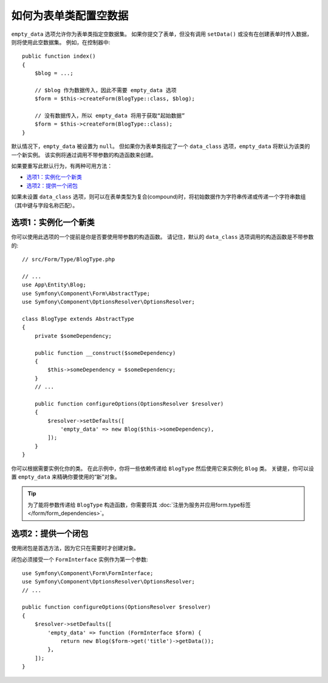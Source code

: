 .. index::
   single: Form; Empty data

如何为表单类配置空数据
============================================

``empty_data`` 选项允许你为表单类指定空数据集。
如果你提交了表单，但没有调用 ``setData()`` 或没有在创建表单时传入数据，则将使用此空数据集。
例如，在控制器中::

    public function index()
    {
        $blog = ...;

        // $blog 作为数据传入，因此不需要 empty_data 选项
        $form = $this->createForm(BlogType::class, $blog);

        // 没有数据传入，所以 empty_data 将用于获取“起始数据”
        $form = $this->createForm(BlogType::class);
    }

默认情况下，``empty_data`` 被设置为 ``null``。
但如果你为表单类指定了一个 ``data_class`` 选项，``empty_data`` 将默认为该类的一个新实例。
该实例将通过调用不带参数的构造函数来创建。

如果要重写此默认行为，有两种可用方法：

* `选项1：实例化一个新类`_
* `选项2：提供一个闭包`_

如果未设置 ``data_class`` 选项，则可以在表单类型为复合(compound)时，将初始数据作为字符串传递或传递一个字符串数组（其中键与字段名称匹配）。

选项1：实例化一个新类
---------------------------------

你可以使用此选项的一个提前是你是否要使用带参数的构造函数。
请记住，默认的 ``data_class`` 选项调用的构造函数是不带参数的::

    // src/Form/Type/BlogType.php

    // ...
    use App\Entity\Blog;
    use Symfony\Component\Form\AbstractType;
    use Symfony\Component\OptionsResolver\OptionsResolver;

    class BlogType extends AbstractType
    {
        private $someDependency;

        public function __construct($someDependency)
        {
            $this->someDependency = $someDependency;
        }
        // ...

        public function configureOptions(OptionsResolver $resolver)
        {
            $resolver->setDefaults([
                'empty_data' => new Blog($this->someDependency),
            ]);
        }
    }

你可以根据需要实例化你的类。
在此示例中，你将一些依赖传递给 ``BlogType`` 然后使用它来实例化 ``Blog`` 类。
关键是，你可以设置 ``empty_data`` 来精确你要使用的“新”对象。

.. tip::

    为了能将参数传递给 ``BlogType`` 构造函数，你需要将其
    :doc:`注册为服务并应用form.type标签 </form/form_dependencies>`。

.. _forms-empty-data-closure:

选项2：提供一个闭包
---------------------------

使用闭包是首选方法，因为它只在需要时才创建对象。

闭包必须接受一个 ``FormInterface`` 实例作为第一个参数::

    use Symfony\Component\Form\FormInterface;
    use Symfony\Component\OptionsResolver\OptionsResolver;
    // ...

    public function configureOptions(OptionsResolver $resolver)
    {
        $resolver->setDefaults([
            'empty_data' => function (FormInterface $form) {
                return new Blog($form->get('title')->getData());
            },
        ]);
    }
